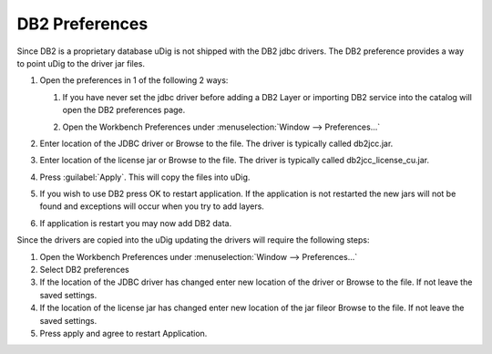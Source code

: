DB2 Preferences
###############

Since DB2 is a proprietary database uDig is not shipped with the DB2 jdbc drivers. The DB2
preference provides a way to point uDig to the driver jar files.

#. Open the preferences in 1 of the following 2 ways:

   #. If you have never set the jdbc driver before adding a DB2 Layer or importing DB2 service into
      the catalog will open the DB2 preferences page.
   #. Open the Workbench Preferences under :menuselection:`Window --> Preferences...`

      |image0|

#. Enter location of the JDBC driver or Browse to the file. The driver is typically called
   db2jcc.jar.
#. Enter location of the license jar or Browse to the file. The driver is typically called
   db2jcc\_license\_cu.jar.
#. Press :guilabel:`Apply`. This will copy the files into uDig.

   |image1|

#. If you wish to use DB2 press OK to restart application. If the application is not restarted the
   new jars will not be found and exceptions will occur when you try to add layers.
#. If application is restart you may now add DB2 data.

Since the drivers are copied into the uDig updating the drivers will require the following steps:

#. Open the Workbench Preferences under :menuselection:`Window --> Preferences...`
#. Select DB2 preferences
#. If the location of the JDBC driver has changed enter new location of the driver or Browse to the
   file. If not leave the saved settings.
#. If the location of the license jar has changed enter new location of the jar fileor Browse to the
   file. If not leave the saved settings.
#. Press apply and agree to restart Application.

.. |image0| image:: /images/db2_preferences/db2Preferences.jpg
.. |image1| image:: /images/db2_preferences/restart.jpg
